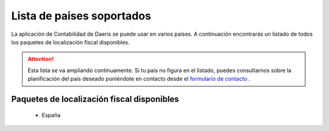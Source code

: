 ==================================
Lista de paises soportados
==================================

La aplicación de Contabilidad de Daeris se puede usar en varios países.
A continuación encontrarás un listado de todos los paquetes de localización fiscal disponibles.

.. attention::
   Esta lista se va ampliando continuamente. Si tu país no figura en el listado, puedes consultarnos sobre la
   planificación del país deseado poniéndote en contacto desde el `formulario de contacto <https://daeris.com/contactus/>`_ .

Paquetes de localización fiscal disponibles
--------------------------------------------

   - España